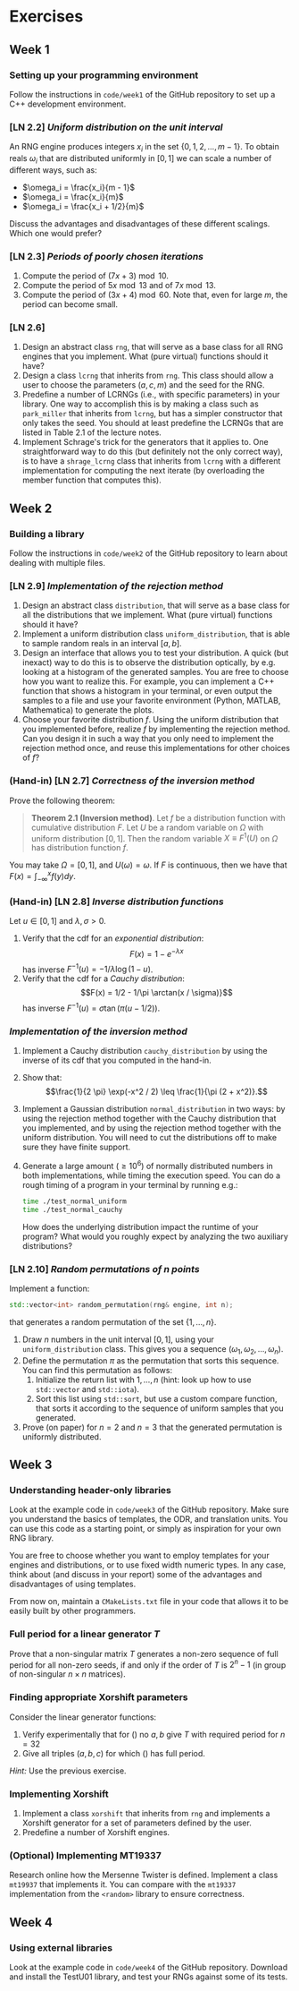 #+LATEX_HEADER: \usepackage{amsthm}

* Exercises
** Week 1
***  Setting up your programming environment
Follow the instructions in =code/week1= of the GitHub repository to set up a C++
development environment.
***  [LN 2.2] /Uniform distribution on the unit interval/
An RNG engine produces integers $x_i$ in the set $\{0, 1, 2, \ldots, m - 1\}$.
To obtain reals $\omega_i$ that are distributed uniformly in $[0, 1]$ we can
scale a number of different ways, such as:
- $\omega_i = \frac{x_i}{m - 1}$
- $\omega_i = \frac{x_i}{m}$
- $\omega_i = \frac{x_i + 1/2}{m}$
Discuss the advantages and disadvantages of these different scalings. Which one
would prefer?
***  [LN 2.3] /Periods of poorly chosen iterations/
1. Compute the period of $(7x + 3) \bmod{10}$.
2. Compute the period of $5x \bmod{13}$ and of $7x \bmod{13}$.
3. Compute the period of $(3x + 4) \bmod{60}$. Note that, even for large $m$,
   the period can become small.
***  [LN 2.6]
1. Design an abstract class =rng=, that will serve as a base class for all RNG
   engines that you implement. What (pure virtual) functions should it have?
2. Design a class =lcrng= that inherits from =rng=. This class should allow a
   user to choose the parameters $(a, c, m)$ and the seed for the RNG.
3. Predefine a number of LCRNGs (i.e., with specific parameters) in your
   library. One way to accomplish this is by making a class such as
   =park_miller= that inherits from =lcrng=, but has a simpler constructor that
   only takes the seed. You should at least predefine the LCRNGs that are listed
   in Table 2.1 of the lecture notes.
4. Implement Schrage's trick for the generators that it applies to. One
   straightforward way to do this (but definitely not the only correct way), is
   to have a =shrage_lcrng= class that inherits from =lcrng= with a different
   implementation for computing the next iterate (by overloading the member
   function that computes this).
** Week 2
*** Building a library
Follow the instructions in =code/week2= of the GitHub repository to learn about
dealing with multiple files.
***  [LN 2.9] /Implementation of the rejection method/
1. Design an abstract class =distribution=, that will serve as a base class for
   all the distributions that we implement. What (pure virtual) functions should
   it have?
2. Implement a uniform distribution class =uniform_distribution=, that is able
   to sample random reals in an interval $[a, b]$.
3. Design an interface that allows you to test your distribution. A quick (but
   inexact) way to do this is to observe the distribution optically, by e.g.
   looking at a histogram of the generated samples. You are free to choose how
   you want to realize this. For example, you can implement a C++ function that
   shows a histogram in your terminal, or even output the samples to a file and
   use your favorite environment (Python, MATLAB, Mathematica) to generate the
   plots.
4. Choose your favorite distribution $f$. Using the uniform distribution that you
   implemented before, realize $f$ by implementing the rejection method. Can you
   design it in such a way that you only need to implement the rejection method
   once, and reuse this implementations for other choices of $f$?
*** (Hand-in) [LN 2.7] /Correctness of the inversion method/
Prove the following theorem:

#+BEGIN_QUOTE
*Theorem 2.1 (Inversion method)*. Let $f$ be a distribution function with cumulative distribution $F$. Let $U$ be a random variable on $\Omega$ with
uniform distribution $[0,1]$. Then the random variable $X \equiv F^1(U)$ on $\Omega$ has distribution function $f$.
#+END_QUOTE

You may take $\Omega = [0, 1]$, and $U(\omega) = \omega$. If $F$ is continuous,
then we have that $F(x) = \int_{-\infty}^x f(y) dy$.
*** (Hand-in) [LN 2.8] /Inverse distribution functions/
Let $u \in [0, 1]$ and $\lambda, \sigma > 0$.

1. Verify that the cdf for an /exponential distribution/:
   $$F(x) = 1 - e^{-\lambda x}$$
   has inverse $F^{-1}(u) = -1/\lambda \log(1 - u)$.
2. Verify that the cdf for a /Cauchy distribution/:
   $$F(x) = 1/2 - 1/\pi \arctan(x / \sigma)}$$
   has inverse $F^{-1}(u) = \sigma \tan(\pi(u - 1/2))$.
*** /Implementation of the inversion method/
1. Implement a Cauchy distribution =cauchy_distribution= by using the inverse of its cdf that you
   computed in the hand-in.
2. Show that:
   $$\frac{1}{2 \pi} \exp(-x^2 / 2) \leq \frac{1}{\pi (2 + x^2)}.$$
3. Implement a Gaussian distribution =normal_distribution= in two ways: by using
   the rejection method together with the Cauchy distribution that you
   implemented, and by using the rejection method together with the uniform
   distribution. You will need to cut the distributions off to make sure they
   have finite support.
4. Generate a large amount $(\geq 10^6)$ of normally distributed numbers in both
   implementations, while timing the execution speed. You can do a rough timing
   of a program in your terminal by running e.g.:
   #+BEGIN_SRC bash
   time ./test_normal_uniform
   time ./test_normal_cauchy
   #+END_SRC
   How does the underlying distribution impact the runtime of your program? What
   would you roughly expect by analyzing the two auxiliary distributions?
*** [LN 2.10] /Random permutations of $n$ points/
 Implement a function:
 #+BEGIN_SRC cpp
   std::vector<int> random_permutation(rng& engine, int n);
 #+END_SRC
 that generates a random permutation of the set $\{ 1, \ldots, n \}$.
 1. Draw $n$ numbers in the unit interval $[0, 1]$, using your
    =uniform_distribution= class. This gives you a sequence $(\omega_1,
    \omega_2, \ldots, \omega_n)$.
 2. Define the permutation $\pi$ as the permutation that sorts this sequence.
    You can find this permutation as follows:
    1. Initialize the return list with $1, \ldots, n$ (hint: look up how to use
       =std::vector= and =std::iota=).
    2. Sort this list using =std::sort=, but use a custom compare function, that
       sorts it according to the sequence of uniform samples that you generated.
 3. Prove (on paper) for $n = 2$ and $n = 3$ that the generated permutation is
    uniformly distributed.
** Week 3
*** Understanding header-only libraries
Look at the example code in =code/week3= of the GitHub repository. Make sure you
understand the basics of templates, the ODR, and translation units. You can use
this code as a starting point, or simply as inspiration for your own RNG
library.

You are free to choose whether you want to employ templates for your engines and
distributions, or to use fixed width numeric types. In any case, think about
(and discuss in your report) some of the advantages and disadvantages of using
templates.

From now on, maintain a =CMakeLists.txt= file in your code that allows it to be
easily built by other programmers.
*** Full period for a linear generator $T$
Prove that a non-singular matrix $T$ generates a non-zero sequence of full
period for all non-zero seeds, if and only if the order of $T$ is $2^{n} - 1$
(in group of non-singular $n \times n$ matrices).
*** Finding appropriate Xorshift parameters
Consider the linear generator functions:
  \begin{equation}
  T = (\text{Id} + L^a)(\text{Id} + R^b)
  \label{eq:try1}
  \end{equation}
  \begin{equation}
  T = (\text{Id} + L^a)(\text{Id} + R^b)(\text{Id} +
  L^c)
  \label{eq:try2}
  \end{equation}
1. Verify experimentally that for (\ref{eq:try1}) no $a, b$ give $T$ with
   required period for $n = 32$
2. Give all triples $(a, b, c)$ for which (\ref{eq:try2}) has full period.

/Hint:/ Use the previous exercise.
*** Implementing Xorshift
 1. Implement a class =xorshift= that inherits from =rng= and implements a Xorshift
    generator for a set of parameters defined by the user.
 2. Predefine a number of Xorshift engines.
*** (Optional) Implementing MT19337
Research online how the Mersenne Twister is defined. Implement a class =mt19937=
that implements it. You can compare with the =mt19337= implementation from the
=<random>= library to ensure correctness.
** Week 4
*** Using external libraries
Look at the example code in =code/week4= of the GitHub repository. Download and
install the TestU01 library, and test your RNGs against some of its tests.
